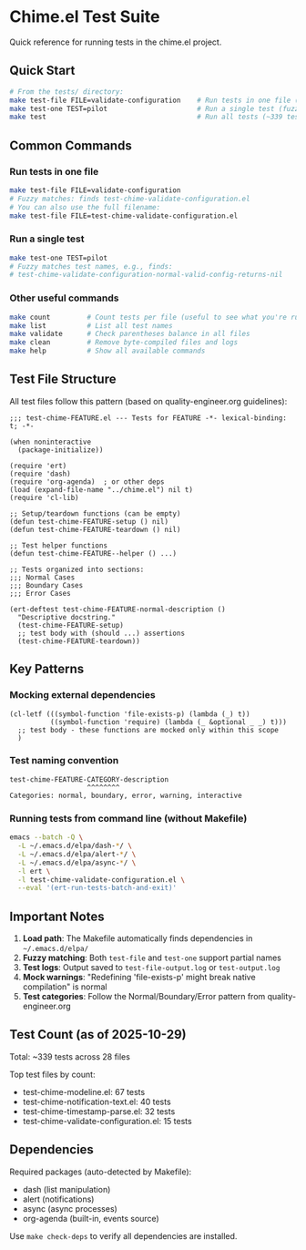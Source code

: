 * Chime.el Test Suite
:PROPERTIES:
:CUSTOM_ID: chime.el-test-suite
:END:
Quick reference for running tests in the chime.el project.

** Quick Start
:PROPERTIES:
:CUSTOM_ID: quick-start
:END:
#+begin_src sh
# From the tests/ directory:
make test-file FILE=validate-configuration    # Run tests in one file (fuzzy match)
make test-one TEST=pilot                      # Run a single test (fuzzy match)
make test                                     # Run all tests (~339 tests, takes time)
#+end_src

** Common Commands
:PROPERTIES:
:CUSTOM_ID: common-commands
:END:
*** Run tests in one file
:PROPERTIES:
:CUSTOM_ID: run-tests-in-one-file
:END:
#+begin_src sh
make test-file FILE=validate-configuration
# Fuzzy matches: finds test-chime-validate-configuration.el
# You can also use the full filename:
make test-file FILE=test-chime-validate-configuration.el
#+end_src

*** Run a single test
:PROPERTIES:
:CUSTOM_ID: run-a-single-test
:END:
#+begin_src sh
make test-one TEST=pilot
# Fuzzy matches test names, e.g., finds:
# test-chime-validate-configuration-normal-valid-config-returns-nil
#+end_src

*** Other useful commands
:PROPERTIES:
:CUSTOM_ID: other-useful-commands
:END:
#+begin_src sh
make count         # Count tests per file (useful to see what you're running)
make list          # List all test names
make validate      # Check parentheses balance in all files
make clean         # Remove byte-compiled files and logs
make help          # Show all available commands
#+end_src

** Test File Structure
:PROPERTIES:
:CUSTOM_ID: test-file-structure
:END:
All test files follow this pattern (based on quality-engineer.org
guidelines):

#+begin_src elisp
;;; test-chime-FEATURE.el --- Tests for FEATURE -*- lexical-binding: t; -*-

(when noninteractive
  (package-initialize))

(require 'ert)
(require 'dash)
(require 'org-agenda)  ; or other deps
(load (expand-file-name "../chime.el") nil t)
(require 'cl-lib)

;; Setup/teardown functions (can be empty)
(defun test-chime-FEATURE-setup () nil)
(defun test-chime-FEATURE-teardown () nil)

;; Test helper functions
(defun test-chime-FEATURE--helper () ...)

;; Tests organized into sections:
;;; Normal Cases
;;; Boundary Cases
;;; Error Cases

(ert-deftest test-chime-FEATURE-normal-description ()
  "Descriptive docstring."
  (test-chime-FEATURE-setup)
  ;; test body with (should ...) assertions
  (test-chime-FEATURE-teardown))
#+end_src

** Key Patterns
:PROPERTIES:
:CUSTOM_ID: key-patterns
:END:
*** Mocking external dependencies
:PROPERTIES:
:CUSTOM_ID: mocking-external-dependencies
:END:
#+begin_src elisp
(cl-letf (((symbol-function 'file-exists-p) (lambda (_) t))
          ((symbol-function 'require) (lambda (_ &optional _ _) t)))
  ;; test body - these functions are mocked only within this scope
  )
#+end_src

*** Test naming convention
:PROPERTIES:
:CUSTOM_ID: test-naming-convention
:END:
#+begin_example
test-chime-FEATURE-CATEGORY-description
                   ^^^^^^^^
Categories: normal, boundary, error, warning, interactive
#+end_example

*** Running tests from command line (without Makefile)
:PROPERTIES:
:CUSTOM_ID: running-tests-from-command-line-without-makefile
:END:
#+begin_src sh
emacs --batch -Q \
  -L ~/.emacs.d/elpa/dash-*/ \
  -L ~/.emacs.d/elpa/alert-*/ \
  -L ~/.emacs.d/elpa/async-*/ \
  -l ert \
  -l test-chime-validate-configuration.el \
  --eval '(ert-run-tests-batch-and-exit)'
#+end_src

** Important Notes
:PROPERTIES:
:CUSTOM_ID: important-notes
:END:
1. *Load path*: The Makefile automatically finds dependencies in
   =~/.emacs.d/elpa/=
2. *Fuzzy matching*: Both =test-file= and =test-one= support partial
   names
3. *Test logs*: Output saved to =test-file-output.log= or
   =test-output.log=
4. *Mock warnings*: "Redefining 'file-exists-p' might break native
   compilation" is normal
5. *Test categories*: Follow the Normal/Boundary/Error pattern from
   quality-engineer.org

** Test Count (as of 2025-10-29)
:PROPERTIES:
:CUSTOM_ID: test-count-as-of-2025-10-29
:END:
Total: ~339 tests across 28 files

Top test files by count:
- test-chime-modeline.el: 67 tests
- test-chime-notification-text.el: 40 tests
- test-chime-timestamp-parse.el: 32 tests
- test-chime-validate-configuration.el: 15 tests

** Dependencies
:PROPERTIES:
:CUSTOM_ID: dependencies
:END:
Required packages (auto-detected by Makefile):
- dash (list manipulation)
- alert (notifications)
- async (async processes)
- org-agenda (built-in, events source)

Use =make check-deps= to verify all dependencies are installed.
